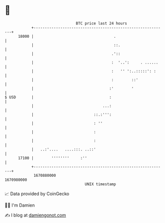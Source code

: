 * 👋

#+begin_example
                                   BTC price last 24 hours                    
               +------------------------------------------------------------+ 
         18000 |                                    .                       | 
               |                                    ::.                     | 
               |                                   .'::                     | 
               |                                   :  '..':     . ......    | 
               |                                   :   '' ':..:::::': :     | 
               |                                   :        ::'             | 
               |                                  :'        '               | 
   $ USD       |                                  :                         | 
               |                               ...:                         | 
               |                           ::.:''':                         | 
               |                           : ''                             | 
               |                           :                                | 
               |                           :                                | 
               |   ..:'....   ....:::. ..::'                                | 
         17100 |        ''''''''     :''                                    | 
               +------------------------------------------------------------+ 
                1670880000                                        1670980000  
                                       UNIX timestamp                         
#+end_example
📈 Data provided by CoinGecko

🧑‍💻 I'm Damien

✍️ I blog at [[https://www.damiengonot.com][damiengonot.com]]
